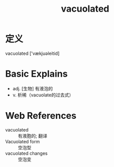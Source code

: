 #+title: vacuolated
#+roam_tags:英语单词

* 定义
  
vacuolated ['vækjuəleitid]

* Basic Explains
- adj. [生物] 有液泡的
- v. 析稀（vacuolate的过去式）

* Web References
- vacuolated :: 有液胞的; 翻译
- Vacuolated form :: 空泡型
- vacuolated changes :: 空泡变
